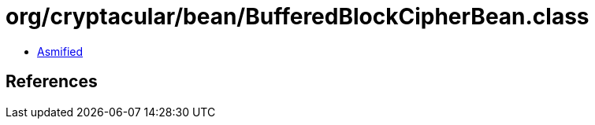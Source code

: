 = org/cryptacular/bean/BufferedBlockCipherBean.class

 - link:BufferedBlockCipherBean-asmified.java[Asmified]

== References

